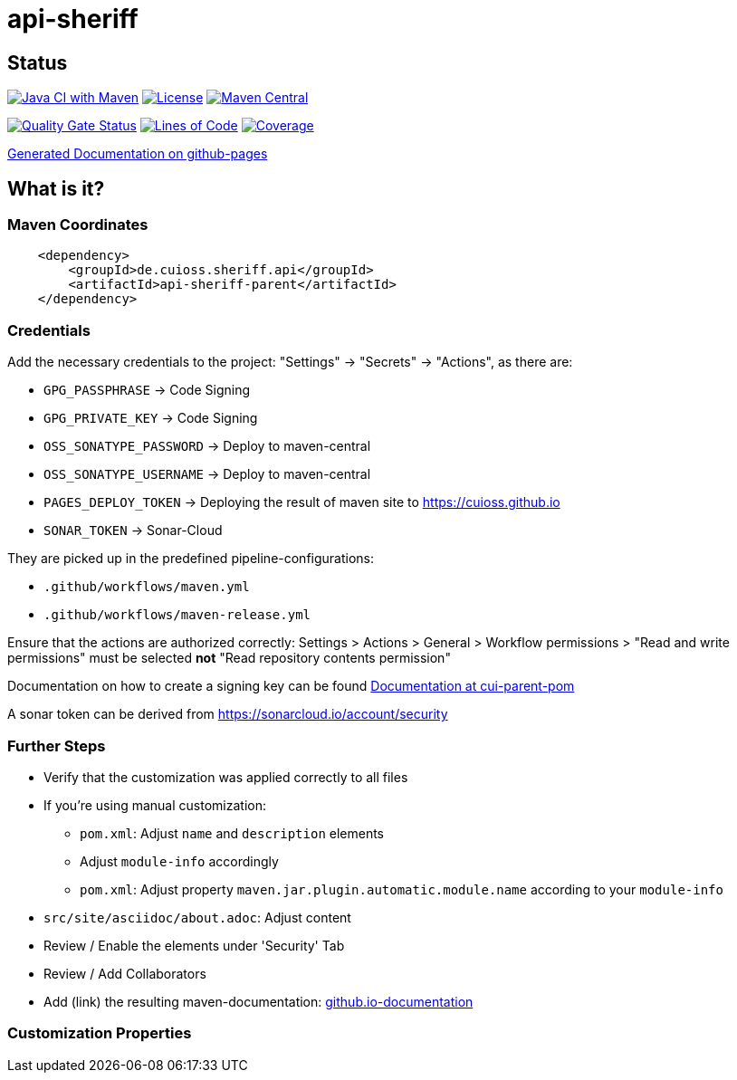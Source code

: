 = api-sheriff

== Status

image:https://github.com/cuioss/api-sheriff/actions/workflows/maven.yml/badge.svg[Java CI with Maven,link=https://github.com/cuioss/api-sheriff/actions/workflows/maven.yml]
image:http://img.shields.io/:license-apache-blue.svg[License,link=http://www.apache.org/licenses/LICENSE-2.0.html]
image:https://img.shields.io/maven-central/v/de.cuioss.sheriff.api/api-sheriff.svg?label=Maven%20Central["Maven Central", link="https://central.sonatype.com/artifact/de.cuioss.sheriff.api/api-sheriff"]

https://sonarcloud.io/summary/new_code?id=cuioss_api-sheriff[image:https://sonarcloud.io/api/project_badges/measure?project=cuioss_api-sheriff&metric=alert_status[Quality
Gate Status]]
image:https://sonarcloud.io/api/project_badges/measure?project=cuioss_api-sheriff&metric=ncloc[Lines of Code,link=https://sonarcloud.io/summary/new_code?id=cuioss_api-sheriff]
image:https://sonarcloud.io/api/project_badges/measure?project=cuioss_api-sheriff&metric=coverage[Coverage,link=https://sonarcloud.io/summary/new_code?id=cuioss_api-sheriff]


https://cuioss.github.io/cui-java-module-template/about.html[Generated Documentation on github-pages]

== What is it?



=== Maven Coordinates

[source,xml]
----
    <dependency>
        <groupId>de.cuioss.sheriff.api</groupId>
        <artifactId>api-sheriff-parent</artifactId>
    </dependency>
----

=== Credentials

Add the necessary credentials to the project: "Settings" -> "Secrets" -> "Actions", as there are: 

* `GPG_PASSPHRASE` -> Code Signing
* `GPG_PRIVATE_KEY` -> Code Signing
* `OSS_SONATYPE_PASSWORD` -> Deploy to maven-central 
* `OSS_SONATYPE_USERNAME` -> Deploy to maven-central
* `PAGES_DEPLOY_TOKEN` -> Deploying the result of maven site to https://cuioss.github.io
* `SONAR_TOKEN` -> Sonar-Cloud

They are picked up in the predefined pipeline-configurations:

* `.github/workflows/maven.yml`
* `.github/workflows/maven-release.yml`

Ensure that the actions are authorized correctly: Settings > Actions > General > Workflow permissions >  "Read and write permissions" must be selected *not* "Read repository contents permission"

Documentation on how to create a signing key can be found https://github.com/cuioss/cui-parent-pom/blob/master/doc/signing_key.adoc[Documentation at cui-parent-pom] 

A sonar token can be derived from https://sonarcloud.io/account/security

=== Further Steps

* Verify that the customization was applied correctly to all files
* If you're using manual customization:
** `pom.xml`: Adjust `name` and `description` elements
** Adjust `module-info` accordingly
** `pom.xml`: Adjust property `maven.jar.plugin.automatic.module.name` according to your `module-info`
* `src/site/asciidoc/about.adoc`: Adjust content
* Review / Enable the elements under 'Security' Tab
* Review / Add Collaborators
* Add (link) the resulting maven-documentation: https://github.com/cuioss/cuioss.github.io/edit/main/README.md[github.io-documentation]

=== Customization Properties
